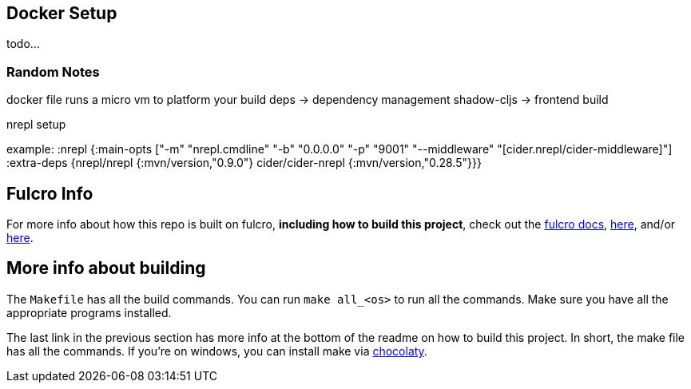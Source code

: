 == Docker Setup

todo...

=== Random Notes
docker file runs a micro vm to platform your build
deps -> dependency management
shadow-cljs -> frontend build


nrepl setup

example:
:nrepl {:main-opts ["-m" "nrepl.cmdline"
                      "-b" "0.0.0.0"
                      "-p" "9001"
                      "--middleware" "[cider.nrepl/cider-middleware]"]
          :extra-deps {nrepl/nrepl                 {:mvn/version,"0.9.0"}
                       cider/cider-nrepl           {:mvn/version,"0.28.5"}}}

== Fulcro Info

For more info about how this repo is built on fulcro, *including how to build this project*, check out the https://book.fulcrologic.com/[fulcro docs], https://github.com/fulcrologic/fulcro-template[here], and/or https://github.com/AlbertSnows/example-fulcro-project-v2[here].

== More info about building

The `Makefile` has all the build commands. You can run `make all_<os>` to run all the commands. Make sure you have all the appropriate programs installed.

The last link in the previous section has more info at the bottom of the readme on how to build this project. In short, the make file has all the commands. If you're on windows, you can install make via https://chocolatey.org/[chocolaty].